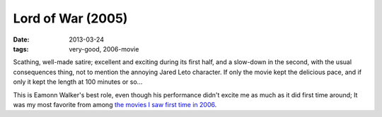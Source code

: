 Lord of War (2005)
==================

:date: 2013-03-24
:tags: very-good, 2006-movie


Scathing, well-made satire; excellent and exciting during its first half,
and a slow-down in the second, with the usual consequences thing,
not to mention the annoying Jared Leto character.
If only the movie kept the delicious pace,
and if only it kept the length at 100 minutes or so...

This is Eamonn Walker's best role, even though his performance didn't
excite me as much as it did first time around;
It was my most favorite from among `the movies I saw first time in 2006`__.


__ http://movies.tshepang.net/2006-movie-review
